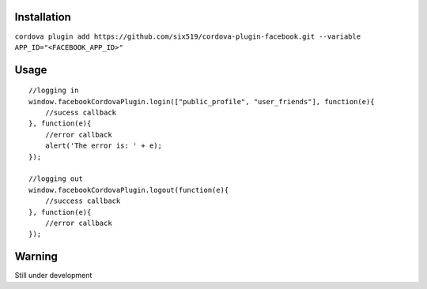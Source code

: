 Installation
============

``cordova plugin add https://github.com/six519/cordova-plugin-facebook.git --variable APP_ID="<FACEBOOK_APP_ID>"``


Usage
=====
::

    //logging in
    window.facebookCordovaPlugin.login(["public_profile", "user_friends"], function(e){
        //sucess callback
    }, function(e){
        //error callback
        alert('The error is: ' + e);
    });

    //logging out
    window.facebookCordovaPlugin.logout(function(e){
        //success callback
    }, function(e){
        //error callback
    });

Warning
=======

Still under development
